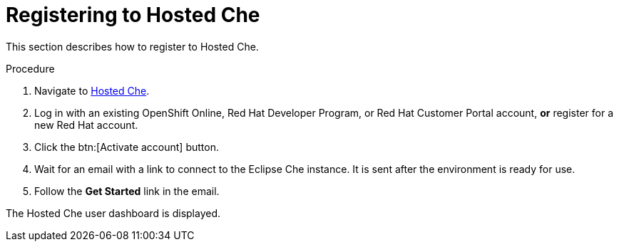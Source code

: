 // Module included in the following assemblies:
//
// assembly_hosted-che.adoc

[id="registering-to-hosted-che_{context}"]
= Registering to Hosted{nbsp}Che

This section describes how to register to Hosted{nbsp}Che.

.Procedure

. Navigate to link:https://che.openshift.io/[Hosted{nbsp}Che].

. Log in with an existing OpenShift{nbsp}Online, Red{nbsp}Hat Developer{nbsp}Program, or Red{nbsp}Hat Customer{nbsp}Portal account, *or* register for a new Red{nbsp}Hat account.

. Click the btn:[Activate account] button.

. Wait for an email with a link to connect to the Eclipse{nbsp}Che instance. It is sent after the environment is ready for use.

. Follow the *Get Started* link in the email.

The Hosted{nbsp}Che user dashboard is displayed.
